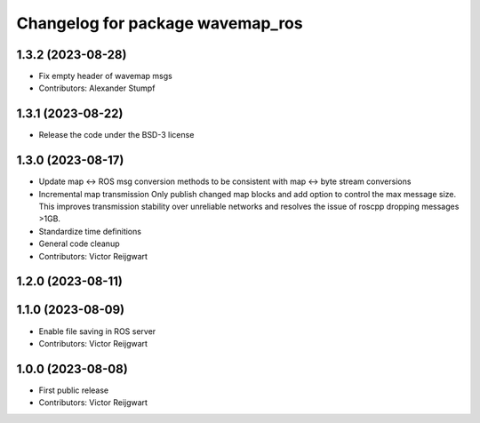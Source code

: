 ^^^^^^^^^^^^^^^^^^^^^^^^^^^^^^^^^
Changelog for package wavemap_ros
^^^^^^^^^^^^^^^^^^^^^^^^^^^^^^^^^

1.3.2 (2023-08-28)
------------------
* Fix empty header of wavemap msgs
* Contributors: Alexander Stumpf

1.3.1 (2023-08-22)
------------------
* Release the code under the BSD-3 license

1.3.0 (2023-08-17)
------------------
* Update map <-> ROS msg conversion methods to be consistent with map <-> byte stream conversions
* Incremental map transmission
  Only publish changed map blocks and add option to control the max message size. This improves transmission stability over unreliable networks and resolves the issue of roscpp dropping messages >1GB.
* Standardize time definitions
* General code cleanup
* Contributors: Victor Reijgwart

1.2.0 (2023-08-11)
------------------

1.1.0 (2023-08-09)
------------------
* Enable file saving in ROS server
* Contributors: Victor Reijgwart

1.0.0 (2023-08-08)
------------------
* First public release
* Contributors: Victor Reijgwart
